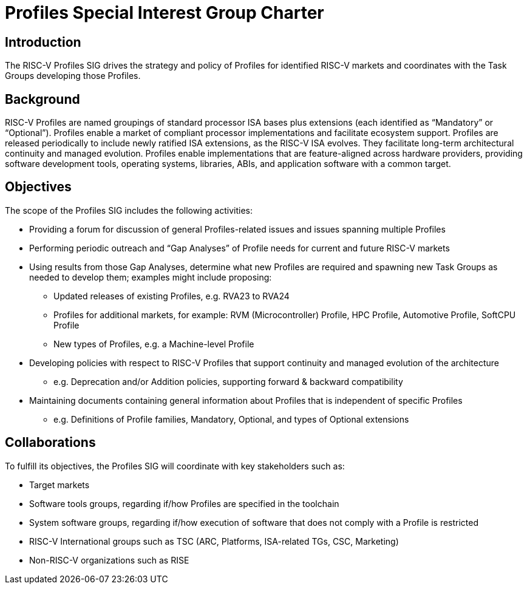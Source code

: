 = Profiles Special Interest Group Charter

== Introduction

The RISC-V Profiles SIG drives the strategy and policy of Profiles for identified RISC-V markets and coordinates with the Task Groups developing those Profiles.

// == Definitions 

== Background

RISC-V Profiles are named groupings of standard processor ISA bases plus extensions (each identified as “Mandatory” or “Optional”).  Profiles enable a market of compliant processor implementations and facilitate ecosystem support.  Profiles are released periodically to include newly ratified ISA extensions, as the RISC-V ISA evolves.  They facilitate long-term architectural continuity and managed evolution.  Profiles enable implementations that are feature-aligned across hardware providers, providing software development tools, operating systems, libraries, ABIs, and application software with a common target.  

// [PROVIDE CONTEXT ABOUT THE GROUP'S RELEVANCE AND ANY PERTINENT TECHNOLOGY].

== Objectives

The scope of the Profiles SIG includes the following activities:

*	Providing a forum for discussion of general Profiles-related issues and issues spanning multiple Profiles 
*	Performing periodic outreach and “Gap Analyses” of Profile needs for current and future RISC-V markets 
*	Using results from those Gap Analyses, determine what new Profiles are required and spawning new Task Groups as needed to develop them; examples might include proposing: 
**	Updated releases of existing Profiles, e.g. RVA23 to RVA24
**	Profiles for additional markets, for example: RVM (Microcontroller) Profile, HPC Profile, Automotive Profile, SoftCPU Profile
**	New types of Profiles, e.g. a Machine-level Profile 
*	Developing policies with respect to RISC-V Profiles that support continuity and managed evolution of the architecture 
**	e.g. Deprecation and/or Addition policies, supporting forward & backward compatibility
*	Maintaining documents containing general information about Profiles that is independent of specific Profiles
**	e.g. Definitions of Profile families, Mandatory, Optional, and types of Optional extensions  

// == Exclusions (Optional)
// 
// While not currently in scope, the following items may be considered for future iterations:

== Collaborations

To fulfill its objectives, the Profiles SIG will coordinate with key stakeholders such as:

* Target markets
*	Software tools groups, regarding if/how Profiles are specified in the toolchain 
*	System software groups, regarding if/how execution of software that does not comply with a Profile is restricted 
*	RISC-V International groups such as TSC (ARC, Platforms, ISA-related TGs, CSC, Marketing) 
* Non-RISC-V organizations such as RISE 
